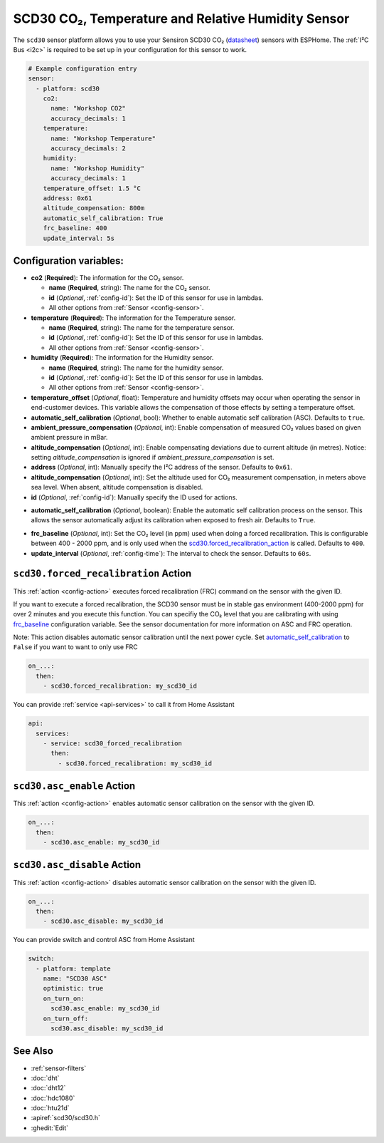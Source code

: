 SCD30 CO₂, Temperature and Relative Humidity Sensor
===================================================

.. seo::
    :description: Instructions for setting up SCD30 CO₂ Temperature and Relative Humidity Sensor
    :image: scd30.jpg

The ``scd30`` sensor platform  allows you to use your Sensiron SCD30 CO₂
(`datasheet <https://www.sensirion.com/fileadmin/user_upload/customers/sensirion/Dokumente/9.5_CO2/Sensirion_CO2_Sensors_SCD30_Datasheet.pdf>`__) sensors with ESPHome.
The :ref:`I²C Bus <i2c>` is required to be set up in your configuration for this sensor to work.

.. figure:: images/scd30.jpg
    :align: center
    :width: 80.0%

.. code-block:: yaml

    # Example configuration entry
    sensor:
      - platform: scd30
        co2:
          name: "Workshop CO2"
          accuracy_decimals: 1
        temperature:
          name: "Workshop Temperature"
          accuracy_decimals: 2
        humidity:
          name: "Workshop Humidity"
          accuracy_decimals: 1
        temperature_offset: 1.5 °C
        address: 0x61
        altitude_compensation: 800m
        automatic_self_calibration: True
        frc_baseline: 400
        update_interval: 5s


Configuration variables:
------------------------

- **co2** (**Required**): The information for the CO₂ sensor.

  - **name** (**Required**, string): The name for the CO₂ sensor.
  - **id** (*Optional*, :ref:`config-id`): Set the ID of this sensor for use in lambdas.
  - All other options from :ref:`Sensor <config-sensor>`.

- **temperature** (**Required**): The information for the Temperature sensor.

  - **name** (**Required**, string): The name for the temperature sensor.
  - **id** (*Optional*, :ref:`config-id`): Set the ID of this sensor for use in lambdas.
  - All other options from :ref:`Sensor <config-sensor>`.

- **humidity** (**Required**): The information for the Humidity sensor.

  - **name** (**Required**, string): The name for the humidity sensor.
  - **id** (*Optional*, :ref:`config-id`): Set the ID of this sensor for use in lambdas.
  - All other options from :ref:`Sensor <config-sensor>`.

- **temperature_offset** (*Optional*, float): Temperature and humidity
  offsets may occur when operating the sensor in end-customer
  devices. This variable allows the compensation of those effects by
  setting a temperature offset.

- **automatic_self_calibration** (*Optional*, bool): Whether to enable
  automatic self calibration (ASC). Defaults to ``true``.

- **ambient_pressure_compensation** (*Optional*, int): Enable compensation
  of measured CO₂ values based on given ambient pressure in mBar.

- **altitude_compensation** (*Optional*, int): Enable compensating
  deviations due to current altitude (in metres). Notice: setting
  *altitude_compensation* is ignored if *ambient_pressure_compensation*
  is set.

- **address** (*Optional*, int): Manually specify the I²C address of the sensor.
  Defaults to ``0x61``.

- **altitude_compensation** (*Optional*, int): Set the altitude used for CO₂ measurement compensation,
  in meters above sea level. When absent, altitude compensation is disabled.

- **id** (*Optional*, :ref:`config-id`): Manually specify the ID used for actions.

.. _automatic_self_calibration:

- **automatic_self_calibration** (*Optional*, boolean): Enable the automatic self calibration
  process on the sensor. This allows the sensor automatically adjust its calibration when exposed
  to fresh air. Defaults to ``True``.

.. _frc_baseline:

- **frc_baseline** (*Optional*, int): Set the CO₂ level (in ppm) used when doing a forced
  recalibration. This is configurable between 400 - 2000 ppm, and is only used when the
  scd30.forced_recalibration_action_ is called.
  Defaults to ``400``.

- **update_interval** (*Optional*, :ref:`config-time`): The interval to check the
  sensor. Defaults to ``60s``.

.. _scd30.forced_recalibration_action:

``scd30.forced_recalibration`` Action
-------------------------------------

This :ref:`action <config-action>` executes forced recalibration (FRC) command on the sensor with the
given ID.

If you want to execute a forced recalibration, the SCD30 sensor must be in stable gas environment
(400-2000 ppm) for over 2 minutes and you execute this function. You can specifiy the CO₂ level that you
are calibrating with using frc_baseline_ configuration variable. See the sensor documentation for more
information on ASC and FRC operation.

Note: This action disables automatic sensor calibration until the next power cycle. Set
automatic_self_calibration_ to ``False`` if you want to want to only use FRC

.. code-block:: yaml

    on_...:
      then:
        - scd30.forced_recalibration: my_scd30_id

You can provide :ref:`service <api-services>` to call it from Home Assistant

.. code-block:: yaml

    api:
      services:
        - service: scd30_forced_recalibration
          then:
            - scd30.forced_recalibration: my_scd30_id

.. _scd30.asc_enable_action:

``scd30.asc_enable`` Action
---------------------------

This :ref:`action <config-action>` enables automatic sensor calibration on the sensor with the given ID.

.. code-block:: yaml

    on_...:
      then:
        - scd30.asc_enable: my_scd30_id

.. _scd30.asc_disable_action:

``scd30.asc_disable`` Action
----------------------------

This :ref:`action <config-action>` disables automatic sensor calibration on the sensor with the given ID.

.. code-block:: yaml

    on_...:
      then:
        - scd30.asc_disable: my_scd30_id

You can provide switch and control ASC from Home Assistant

.. code-block:: yaml

    switch:
      - platform: template
        name: "SCD30 ASC"
        optimistic: true
        on_turn_on:
          scd30.asc_enable: my_scd30_id
        on_turn_off:
          scd30.asc_disable: my_scd30_id

See Also
--------

- :ref:`sensor-filters`
- :doc:`dht`
- :doc:`dht12`
- :doc:`hdc1080`
- :doc:`htu21d`
- :apiref:`scd30/scd30.h`
- :ghedit:`Edit`
